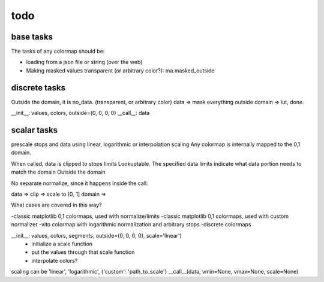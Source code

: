 todo
====

base tasks
----------

The tasks of any colormap should be:

- loading from a json file or string (over the web)
- Making masked values transparent (or arbitrary color?): ma.masked_outside

discrete tasks
--------------
Outside the domain, it is no_data. (transparent, or arbitrary color)
data => mask everything outside domain => lut, done.

__init__: values, colors, outside=(0, 0, 0, 0)
__call__: data

scalar tasks
------------
prescale stops and data using linear, logarithmic or interpolation scaling
Any colormap is internally mapped to the 0,1 domain.

When called, data is clipped to stops limits
Lookuptable.
The specified data limits indicate what data portion needs to match the domain
Outside the domain

No separate normalize, since it happens inside the call:

data => clip => scale to [0, 1] domain => 

What cases are covered in this way?

-classic matplotlib 0,1 colormaps, used with normalize/limits
-classic matplotlib 0,1 colormaps, used with custom normalizer
-vito colormap with logarithmic normalization and arbitrary stops
-discrete colormaps


__init__: values, colors, segments, outside=(0, 0, 0, 0), scale='linear')
    - initialize a scale function
    - put the values through that scale function
    - interpolate colors?

scaling can be 'linear', 'logarithmic', {'custom': 'path_to_scale'}
__call__(data, vmin=None, vmax=None, scale=None)


